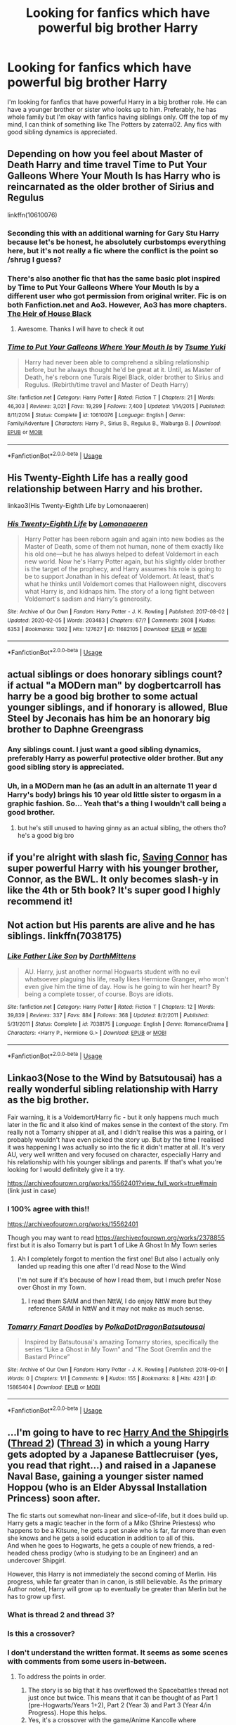 #+TITLE: Looking for fanfics which have powerful big brother Harry

* Looking for fanfics which have powerful big brother Harry
:PROPERTIES:
:Author: The_Lord_of_Unknown
:Score: 47
:DateUnix: 1583763780.0
:DateShort: 2020-Mar-09
:FlairText: Request
:END:
I'm looking for fanfics that have powerful Harry in a big brother role. He can have a younger brother or sister who looks up to him. Preferably, he has whole family but I'm okay with fanfics having siblings only. Off the top of my mind, I can think of something like The Potters by zaterra02. Any fics with good sibling dynamics is appreciated.


** Depending on how you feel about Master of Death Harry and time travel Time to Put Your Galleons Where Your Mouth Is has Harry who is reincarnated as the older brother of Sirius and Regulus

linkffn(10610076)
:PROPERTIES:
:Author: Water_Babe
:Score: 27
:DateUnix: 1583769052.0
:DateShort: 2020-Mar-09
:END:

*** Seconding this with an additional warning for Gary Stu Harry because let's be honest, he absolutely curbstomps everything here, but it's not really a fic where the conflict is the point so /shrug I guess?
:PROPERTIES:
:Author: ParanoidDrone
:Score: 15
:DateUnix: 1583780895.0
:DateShort: 2020-Mar-09
:END:


*** There's also another fic that has the same basic plot inspired by Time to Put Your Galleons Where Your Mouth Is by a different user who got permission from original writer. Fic is on both Fanfiction.net and Ao3. However, Ao3 has more chapters. [[https://archiveofourown.org/works/20459714/chapters/48544922][The Heir of House Black]]
:PROPERTIES:
:Author: ObscureScryptic
:Score: 7
:DateUnix: 1583795366.0
:DateShort: 2020-Mar-10
:END:

**** Awesome. Thanks I will have to check it out
:PROPERTIES:
:Author: Water_Babe
:Score: 2
:DateUnix: 1583830202.0
:DateShort: 2020-Mar-10
:END:


*** [[https://www.fanfiction.net/s/10610076/1/][*/Time to Put Your Galleons Where Your Mouth Is/*]] by [[https://www.fanfiction.net/u/2221413/Tsume-Yuki][/Tsume Yuki/]]

#+begin_quote
  Harry had never been able to comprehend a sibling relationship before, but he always thought he'd be great at it. Until, as Master of Death, he's reborn one Turais Rigel Black, older brother to Sirius and Regulus. (Rebirth/time travel and Master of Death Harry)
#+end_quote

^{/Site/:} ^{fanfiction.net} ^{*|*} ^{/Category/:} ^{Harry} ^{Potter} ^{*|*} ^{/Rated/:} ^{Fiction} ^{T} ^{*|*} ^{/Chapters/:} ^{21} ^{*|*} ^{/Words/:} ^{46,303} ^{*|*} ^{/Reviews/:} ^{3,021} ^{*|*} ^{/Favs/:} ^{19,299} ^{*|*} ^{/Follows/:} ^{7,400} ^{*|*} ^{/Updated/:} ^{1/14/2015} ^{*|*} ^{/Published/:} ^{8/11/2014} ^{*|*} ^{/Status/:} ^{Complete} ^{*|*} ^{/id/:} ^{10610076} ^{*|*} ^{/Language/:} ^{English} ^{*|*} ^{/Genre/:} ^{Family/Adventure} ^{*|*} ^{/Characters/:} ^{Harry} ^{P.,} ^{Sirius} ^{B.,} ^{Regulus} ^{B.,} ^{Walburga} ^{B.} ^{*|*} ^{/Download/:} ^{[[http://www.ff2ebook.com/old/ffn-bot/index.php?id=10610076&source=ff&filetype=epub][EPUB]]} ^{or} ^{[[http://www.ff2ebook.com/old/ffn-bot/index.php?id=10610076&source=ff&filetype=mobi][MOBI]]}

--------------

*FanfictionBot*^{2.0.0-beta} | [[https://github.com/tusing/reddit-ffn-bot/wiki/Usage][Usage]]
:PROPERTIES:
:Author: FanfictionBot
:Score: 4
:DateUnix: 1583769060.0
:DateShort: 2020-Mar-09
:END:


** His Twenty-Eighth Life has a really good relationship between Harry and his brother.

linkao3(His Twenty-Eighth Life by Lomonaaeren)
:PROPERTIES:
:Author: readgirl52
:Score: 6
:DateUnix: 1583771417.0
:DateShort: 2020-Mar-09
:END:

*** [[https://archiveofourown.org/works/11682105][*/His Twenty-Eighth Life/*]] by [[https://www.archiveofourown.org/users/Lomonaaeren/pseuds/Lomonaaeren][/Lomonaaeren/]]

#+begin_quote
  Harry Potter has been reborn again and again into new bodies as the Master of Death, some of them not human, none of them exactly like his old one---but he has always helped to defeat Voldemort in each new world. Now he's Harry Potter again, but his slightly older brother is the target of the prophecy, and Harry assumes his role is going to be to support Jonathan in his defeat of Voldemort. At least, that's what he thinks until Voldemort comes that Halloween night, discovers what Harry is, and kidnaps him. The story of a long fight between Voldemort's sadism and Harry's generosity.
#+end_quote

^{/Site/:} ^{Archive} ^{of} ^{Our} ^{Own} ^{*|*} ^{/Fandom/:} ^{Harry} ^{Potter} ^{-} ^{J.} ^{K.} ^{Rowling} ^{*|*} ^{/Published/:} ^{2017-08-02} ^{*|*} ^{/Updated/:} ^{2020-02-05} ^{*|*} ^{/Words/:} ^{203483} ^{*|*} ^{/Chapters/:} ^{67/?} ^{*|*} ^{/Comments/:} ^{2608} ^{*|*} ^{/Kudos/:} ^{6353} ^{*|*} ^{/Bookmarks/:} ^{1302} ^{*|*} ^{/Hits/:} ^{127627} ^{*|*} ^{/ID/:} ^{11682105} ^{*|*} ^{/Download/:} ^{[[https://archiveofourown.org/downloads/11682105/His%20Twenty-Eighth%20Life.epub?updated_at=1580876605][EPUB]]} ^{or} ^{[[https://archiveofourown.org/downloads/11682105/His%20Twenty-Eighth%20Life.mobi?updated_at=1580876605][MOBI]]}

--------------

*FanfictionBot*^{2.0.0-beta} | [[https://github.com/tusing/reddit-ffn-bot/wiki/Usage][Usage]]
:PROPERTIES:
:Author: FanfictionBot
:Score: 1
:DateUnix: 1583771430.0
:DateShort: 2020-Mar-09
:END:


** actual siblings or does honorary siblings count? if actual "a MODern man" by dogbertcarroll has harry be a good big brother to some actual younger siblings, and if honorary is allowed, Blue Steel by Jeconais has him be an honorary big brother to Daphne Greengrass
:PROPERTIES:
:Author: Neriasa
:Score: 3
:DateUnix: 1583772714.0
:DateShort: 2020-Mar-09
:END:

*** Any siblings count. I just want a good sibling dynamics, preferably Harry as powerful protective older brother. But any good sibling story is appreciated.
:PROPERTIES:
:Author: The_Lord_of_Unknown
:Score: 3
:DateUnix: 1583774133.0
:DateShort: 2020-Mar-09
:END:


*** Uh, in a MODern man he (as an adult in an alternate 11 year d Harry's body) brings his 10 year old little sister to orgasm in a graphic fashion. So... Yeah that's a thing I wouldn't call being a good brother.
:PROPERTIES:
:Author: Alpha_Wolf179
:Score: 2
:DateUnix: 1583852904.0
:DateShort: 2020-Mar-10
:END:

**** but he's still unused to having ginny as an actual sibling, the others tho? he's a good big bro
:PROPERTIES:
:Author: Neriasa
:Score: -3
:DateUnix: 1583857030.0
:DateShort: 2020-Mar-10
:END:


** if you're alright with slash fic, [[https://archiveofourown.org/external_works/86093][Saving Connor]] has super powerful Harry with his younger brother, Connor, as the BWL. It only becomes slash-y in like the 4th or 5th book? It's super good I highly recommend it!
:PROPERTIES:
:Author: colourorcolor1
:Score: 2
:DateUnix: 1583782665.0
:DateShort: 2020-Mar-09
:END:


** Not action but His parents are alive and he has siblings. linkffn(7038175)
:PROPERTIES:
:Author: Nishaven
:Score: 1
:DateUnix: 1583795485.0
:DateShort: 2020-Mar-10
:END:

*** [[https://www.fanfiction.net/s/7038175/1/][*/Like Father Like Son/*]] by [[https://www.fanfiction.net/u/2582080/DarthMittens][/DarthMittens/]]

#+begin_quote
  AU. Harry, just another normal Hogwarts student with no evil whatsoever plaguing his life, really likes Hermione Granger, who won't even give him the time of day. How is he going to win her heart? By being a complete tosser, of course. Boys are idiots.
#+end_quote

^{/Site/:} ^{fanfiction.net} ^{*|*} ^{/Category/:} ^{Harry} ^{Potter} ^{*|*} ^{/Rated/:} ^{Fiction} ^{T} ^{*|*} ^{/Chapters/:} ^{12} ^{*|*} ^{/Words/:} ^{39,839} ^{*|*} ^{/Reviews/:} ^{337} ^{*|*} ^{/Favs/:} ^{884} ^{*|*} ^{/Follows/:} ^{368} ^{*|*} ^{/Updated/:} ^{8/2/2011} ^{*|*} ^{/Published/:} ^{5/31/2011} ^{*|*} ^{/Status/:} ^{Complete} ^{*|*} ^{/id/:} ^{7038175} ^{*|*} ^{/Language/:} ^{English} ^{*|*} ^{/Genre/:} ^{Romance/Drama} ^{*|*} ^{/Characters/:} ^{<Harry} ^{P.,} ^{Hermione} ^{G.>} ^{*|*} ^{/Download/:} ^{[[http://www.ff2ebook.com/old/ffn-bot/index.php?id=7038175&source=ff&filetype=epub][EPUB]]} ^{or} ^{[[http://www.ff2ebook.com/old/ffn-bot/index.php?id=7038175&source=ff&filetype=mobi][MOBI]]}

--------------

*FanfictionBot*^{2.0.0-beta} | [[https://github.com/tusing/reddit-ffn-bot/wiki/Usage][Usage]]
:PROPERTIES:
:Author: FanfictionBot
:Score: 1
:DateUnix: 1583795497.0
:DateShort: 2020-Mar-10
:END:


** Linkao3(Nose to the Wind by Batsutousai) has a really wonderful sibling relationship with Harry as the big brother.

Fair warning, it is a Voldemort/Harry fic - but it only happens much much later in the fic and it also kind of makes sense in the context of the story. I'm really not a Tomarry shipper at all, and I didn't realise this was a pairing, or I probably wouldn't have even picked the story up. But by the time I realised it was happening I was actually so into the fic it didn't matter at all. It's very AU, very well written and very focused on character, especially Harry and his relationship with his younger siblings and parents. If that's what you're looking for I would definitely give it a try.

[[https://archiveofourown.org/works/15562401?view_full_work=true#main]] (link just in case)
:PROPERTIES:
:Author: Spiffy_Orchid
:Score: -1
:DateUnix: 1583777989.0
:DateShort: 2020-Mar-09
:END:

*** I 100% agree with this!!

[[https://archiveofourown.org/works/15562401]]

Though you may want to read [[https://archiveofourown.org/works/2378855]] first but it is also Tomarry but is part 1 of Like A Ghost In My Town series
:PROPERTIES:
:Author: allienne
:Score: 1
:DateUnix: 1583782061.0
:DateShort: 2020-Mar-09
:END:

**** Ah I completely forgot to mention the first one! But also I actually only landed up reading this one after I'd read Nose to the Wind

I'm not sure if it's because of how I read them, but I much prefer Nose over Ghost in my Town.
:PROPERTIES:
:Author: Spiffy_Orchid
:Score: 1
:DateUnix: 1583782305.0
:DateShort: 2020-Mar-09
:END:

***** I read them SAtM and then NttW, I do enjoy NttW more but they reference SAtM in NttW and it may not make as much sense.
:PROPERTIES:
:Author: allienne
:Score: 0
:DateUnix: 1583782705.0
:DateShort: 2020-Mar-09
:END:


*** [[https://archiveofourown.org/works/15865404][*/Tomarry Fanart Doodles/*]] by [[https://www.archiveofourown.org/users/PolkaDotDragon/pseuds/PolkaDotDragon/users/Batsutousai/pseuds/Batsutousai][/PolkaDotDragonBatsutousai/]]

#+begin_quote
  Inspired by Batsutousai's amazing Tomarry stories, specifically the series “Like a Ghost in My Town” and “The Soot Gremlin and the Bastard Prince”
#+end_quote

^{/Site/:} ^{Archive} ^{of} ^{Our} ^{Own} ^{*|*} ^{/Fandom/:} ^{Harry} ^{Potter} ^{-} ^{J.} ^{K.} ^{Rowling} ^{*|*} ^{/Published/:} ^{2018-09-01} ^{*|*} ^{/Words/:} ^{0} ^{*|*} ^{/Chapters/:} ^{1/1} ^{*|*} ^{/Comments/:} ^{9} ^{*|*} ^{/Kudos/:} ^{155} ^{*|*} ^{/Bookmarks/:} ^{8} ^{*|*} ^{/Hits/:} ^{4231} ^{*|*} ^{/ID/:} ^{15865404} ^{*|*} ^{/Download/:} ^{[[https://archiveofourown.org/downloads/15865404/Tomarry%20Fanart%20Doodles.epub?updated_at=1535838036][EPUB]]} ^{or} ^{[[https://archiveofourown.org/downloads/15865404/Tomarry%20Fanart%20Doodles.mobi?updated_at=1535838036][MOBI]]}

--------------

*FanfictionBot*^{2.0.0-beta} | [[https://github.com/tusing/reddit-ffn-bot/wiki/Usage][Usage]]
:PROPERTIES:
:Author: FanfictionBot
:Score: 0
:DateUnix: 1583778013.0
:DateShort: 2020-Mar-09
:END:


** ...I'm going to have to rec [[https://forums.spacebattles.com/threads/harry-and-the-shipgirls-a-hp-kancolle-snippet-collection.413375/][Harry And the Shipgirls]] ([[https://forums.spacebattles.com/threads/harry-and-the-shipgirls-prisoner-of-shipping-a-hp-kancolle-snippet-collection.630637/][Thread 2]]) ([[https://forums.spacebattles.com/threads/harry-and-the-shipgirls-goblet-of-feels-a-hp-kancolle-snippet-collection.772633/][Thread 3]]) in which a young Harry gets adopted by a Japanese Battlecruiser (yes, you read that right...) and raised in a Japanese Naval Base, gaining a younger sister named Hoppou (who is an Elder Abyssal Installation Princess) soon after.

The fic starts out somewhat non-linear and slice-of-life, but it does build up. Harry gets a magic teacher in the form of a Miko (Shrine Priestess) who happens to be a Kitsune, he gets a pet snake who is far, far more than even she knows and he gets a solid education in addition to all of this.\\
And when he goes to Hogwarts, he gets a couple of new friends, a red-headed chess prodigy (who is studying to be an Engineer) and an undercover Shipgirl.

However, this Harry is not immediately the second coming of Merlin. His progress, while far greater than in canon, is still believable. As the primary Author noted, Harry will grow up to eventually be greater than Merlin but he has to grow up first.
:PROPERTIES:
:Author: BeardInTheDark
:Score: -1
:DateUnix: 1583780683.0
:DateShort: 2020-Mar-09
:END:

*** What is thread 2 and thread 3?
:PROPERTIES:
:Author: The_Lord_of_Unknown
:Score: 1
:DateUnix: 1583860857.0
:DateShort: 2020-Mar-10
:END:


*** Is this a crossover?
:PROPERTIES:
:Author: The_Lord_of_Unknown
:Score: 1
:DateUnix: 1583860919.0
:DateShort: 2020-Mar-10
:END:


*** I don't understand the written format. It seems as some scenes with comments from some users in-between.
:PROPERTIES:
:Author: The_Lord_of_Unknown
:Score: 1
:DateUnix: 1583861120.0
:DateShort: 2020-Mar-10
:END:

**** To address the points in order.

1. The story is so big that it has overflowed the Spacebattles thread not just once but twice. This means that it can be thought of as Part 1 (pre-Hogwarts/Years 1+2), Part 2 (Year 3) and Part 3 (Year 4/in Progress). Hope this helps.
2. Yes, it's a crossover with the game/Anime Kancolle where manifestations of nightmarish warships attack humanity and can only really be countered by the avatars of human warships (aka Shipgirls).
3. Yes, it's Spacebattles. You can use the buttons at the top to switch to Reader Mode (threadmarked posts only), use the in-post navigation buttons to skip the comments or look at the comments between story posts as several of the posts can help explain the background details.Spacebattles uses a different format to FFN, AO3 etc, being far more interactive. This can lead to problems with the more sensitive as it isn't a hugbox, glaring errors and the use of the Idiot Ball will be pointed out. Repeatedly.
:PROPERTIES:
:Author: BeardInTheDark
:Score: 1
:DateUnix: 1583909566.0
:DateShort: 2020-Mar-11
:END:

***** Thanks for clarifying
:PROPERTIES:
:Author: The_Lord_of_Unknown
:Score: 1
:DateUnix: 1583917850.0
:DateShort: 2020-Mar-11
:END:
